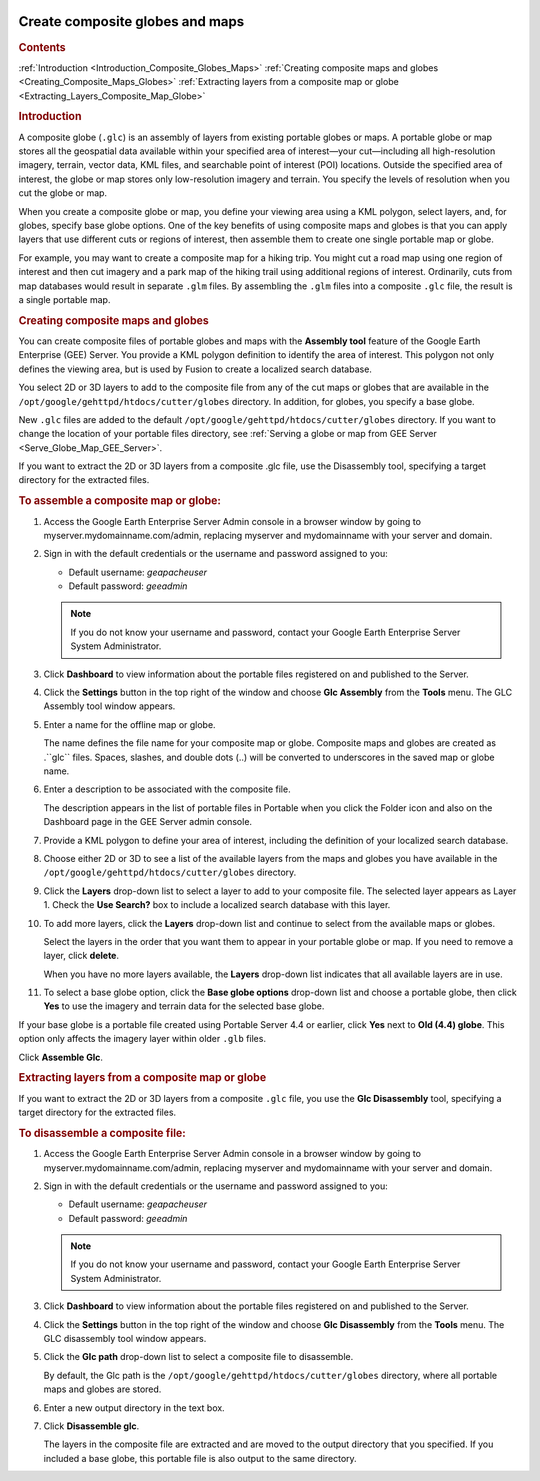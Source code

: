 |Google logo|

================================
Create composite globes and maps
================================

.. container::

   .. container:: content

      .. rubric:: Contents

      :ref:`Introduction <Introduction_Composite_Globes_Maps>`
      :ref:`Creating composite maps and globes <Creating_Composite_Maps_Globes>`
      :ref:`Extracting layers from a composite map or globe <Extracting_Layers_Composite_Map_Globe>`

      .. _Introduction_Composite_Globes_Maps:
      .. rubric:: Introduction

      A composite globe (``.glc``) is an assembly of layers from
      existing portable globes or maps. A portable globe or map stores
      all the geospatial data available within your specified area of
      interest—your cut—including all high-resolution imagery, terrain,
      vector data, KML files, and searchable point of interest (POI)
      locations. Outside the specified area of interest, the globe or
      map stores only low-resolution imagery and terrain. You specify
      the levels of resolution when you cut the globe or map.

      When you create a composite globe or map, you define your viewing
      area using a KML polygon, select layers, and, for
      globes, specify base globe options. One of the key benefits of
      using composite maps and globes is that you can apply layers that
      use different cuts or regions of interest, then assemble them to
      create one single portable map or globe.

      For example, you may want to create a composite map for a hiking
      trip. You might cut a road map using one region of interest and
      then cut imagery and a park map of the hiking trail using
      additional regions of interest. Ordinarily, cuts from map
      databases would result in separate ``.glm`` files. By assembling
      the ``.glm`` files into a composite ``.glc`` file, the result is a
      single portable map.

      |GEE composite map example|

      .. _Creating_Composite_Maps_Globes:
      .. rubric:: Creating composite maps and globes

      You can create composite files of portable globes and maps with
      the **Assembly tool** feature of the Google Earth Enterprise (GEE)
      Server. You provide a KML polygon definition to identify the area
      of interest. This polygon not only defines the viewing area, but
      is used by Fusion to create a localized search database.

      You select 2D or 3D layers to add to the composite file from any
      of the cut maps or globes that are available in the
      ``/opt/google/gehttpd/htdocs/cutter/globes`` directory. In
      addition, for globes, you specify a base globe.

      New ``.glc`` files are added to the default
      ``/opt/google/gehttpd/htdocs/cutter/globes`` directory. If you
      want to change the location of your portable files directory, see
      :ref:`Serving a globe or map from GEE
      Server <Serve_Globe_Map_GEE_Server>`.

      If you want to extract the 2D or 3D layers from a composite .glc
      file, use the Disassembly tool, specifying a target directory
      for the extracted files.

      .. rubric:: To assemble a composite map or globe:

      #. Access the Google Earth Enterprise Server Admin console in a
         browser window by going to myserver.mydomainname.com/admin,
         replacing myserver and mydomainname with your server and
         domain.
      #. Sign in with the default credentials or the username and
         password assigned to you:

         -  Default username: *geapacheuser*
         -  Default password: *geeadmin*

         .. note::

            If you do not know your username and password,
            contact your Google Earth Enterprise Server System
            Administrator. 
            
      #. Click **Dashboard** to view information about the
         portable files registered on and published to the Server.
      #. Click the **Settings** button in the top right of the window
         and choose **Glc Assembly** from the **Tools** menu. The GLC
         Assembly tool window appears.
      #. Enter a name for the offline map or globe.

         The name defines the file name for your composite map or globe.
         Composite maps and globes are created as .``glc`` files. Spaces,
         slashes, and double dots (..) will be converted to underscores
         in the saved map or globe name.

      #. Enter a description to be associated with the composite file.

         The description appears in the list of portable files in
         Portable when you click the Folder icon and also on the
         Dashboard page in the GEE Server admin console.

      #. Provide a KML polygon to define your area of interest,
         including the definition of your localized search database.
      #. Choose either 2D or 3D to see a list of the available layers
         from the maps and globes you have available in the
         ``/opt/google/gehttpd/htdocs/cutter/globes`` directory.
      #. Click the **Layers** drop-down list to select a layer to add to
         your composite file. The selected layer appears as Layer 1.
         Check the **Use Search?** box to include a localized search
         database with this layer.
      #. To add more layers, click the **Layers** drop-down list and
         continue to select from the available maps or globes.

         Select the layers in the order that you want them to appear in
         your portable globe or map. If you need to remove a layer,
         click **delete**.

         |GEE Assembly tool|

         When you have no more layers available, the **Layers**
         drop-down list indicates that all available layers are in use.

      #. To select a base globe option, click the **Base globe options**
         drop-down list and choose a portable globe, then click **Yes** to use
         the imagery and terrain data for the selected base globe.

      |GEE Assembly tool base globe options|

      If your base globe is a portable file created using Portable
      Server 4.4 or earlier, click **Yes** next to **Old (4.4) globe**.
      This option only affects the imagery layer within older ``.glb``
      files.

      Click **Assemble Glc**.

      .. :Extracting_Layers_Composite_Map_Globe:
      .. rubric:: Extracting layers from a composite map or globe

      If you want to extract the 2D or 3D layers from a composite
      ``.glc`` file, you use the **Glc Disassembly** tool, specifying a
      target directory for the extracted files.

      .. rubric:: To disassemble a composite file:

      #. Access the Google Earth Enterprise Server Admin console in a
         browser window by going to myserver.mydomainname.com/admin,
         replacing myserver and mydomainname with your server and
         domain.
      #. Sign in with the default credentials or the username and
         password assigned to you:

         -  Default username: *geapacheuser*
         -  Default password: *geeadmin*

         .. note::

            If you do not know your username and password,
            contact your Google Earth Enterprise Server System
            Administrator. 
            
      #. Click **Dashboard** to view information about the
         portable files registered on and published to the Server.
      #. Click the **Settings** button in the top right of the window
         and choose **Glc Disassembly** from the **Tools** menu. The GLC
         disassembly tool window appears.
      #. Click the **Glc path** drop-down list to select a composite
         file to disassemble.

         By default, the Glc path is the
         ``/opt/google/gehttpd/htdocs/cutter/globes`` directory, where all
         portable maps and globes are stored.

      #. Enter a new output directory in the text box.
      #. Click **Disassemble glc**.

         The layers in the composite file are extracted and are moved to
         the output directory that you specified. If you included a base
         globe, this portable file is also output to the same directory.

         |GEE Disassembly tool|

.. |Google logo| image:: ../../art/common/googlelogo_color_260x88dp.png
   :width: 130px
   :height: 44px
.. |GEE composite map example| image:: ../../art/server/composite_globes/composite_hiking_map.png
.. |GEE Assembly tool| image:: ../../art/server/composite_globes/AssemblyTool-full.png
.. |GEE Assembly tool base globe options| image:: ../../art/server/composite_globes/Base_globe_options.png
.. |GEE Disassembly tool| image:: ../../art/server/composite_globes/disassemblyTool-full.png
